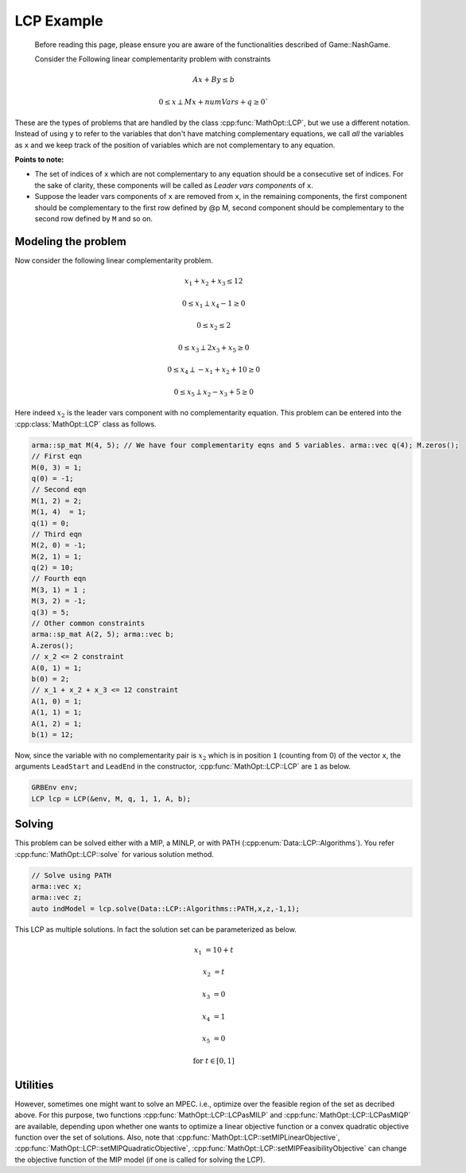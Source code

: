 LCP Example
***************

 Before reading this page, please ensure you are aware of the functionalities
 described of Game::NashGame.

 Consider the Following linear complementarity problem with constraints

.. math::

  Ax + By \leq b

  0 \leq x \perp Mx + numVars + q \geq 0`


These are the types of problems that are handled by the class :cpp:func:`MathOpt::LCP`, but we use a different notation. Instead of using ``y`` to refer to the variables that don't have matching complementary equations, we call *all* the variables as ``x`` and we keep track of the position of variables which are not complementary to any equation.

**Points to note:**

- The set of indices of ``x`` which are not complementary to any equation should be a consecutive set of indices. For the sake of clarity, these components will be called as *Leader vars components* of ``x``.

- Suppose the leader vars components of ``x`` are removed from ``x``, in the remaining components, the first component should be complementary to the first row defined by @p M, second component should be complementary to the second row defined by ``M`` and so on.

====================================
Modeling the problem
====================================

Now consider the following linear complementarity problem.

.. math::
        x_1 + x_2 + x_3 \le 12

        0\le x_1 \perp x_4 - 1 \ge 0

        0\le x_2 \le 2 

        0 \le x_3 \perp 2x_3 + x_5 \ge 0

        0 \le x_4 \perp -x_1 + x_2 + 10 \ge 0

        0 \le x_5 \perp x_2 - x_3 + 5 \ge 0


Here indeed :math:`x_2` is the leader vars component with no complementarity equation. This problem can be entered into the :cpp:class:`MathOpt::LCP` class as follows.

.. code-block:: c

        arma::sp_mat M(4, 5); // We have four complementarity eqns and 5 variables. arma::vec q(4); M.zeros();
        // First eqn
        M(0, 3) = 1;
        q(0) = -1;
        // Second eqn
        M(1, 2) = 2;
        M(1, 4)  = 1;
        q(1) = 0;
        // Third eqn
        M(2, 0) = -1;
        M(2, 1) = 1;
        q(2) = 10;
        // Fourth eqn
        M(3, 1) = 1 ;
        M(3, 2) = -1;
        q(3) = 5;
        // Other common constraints
        arma::sp_mat A(2, 5); arma::vec b;
        A.zeros();
        // x_2 <= 2 constraint
        A(0, 1) = 1;
        b(0) = 2;
        // x_1 + x_2 + x_3 <= 12 constraint
        A(1, 0) = 1;
        A(1, 1) = 1;
        A(1, 2) = 1;
        b(1) = 12;

Now, since the variable with no complementarity pair is :math:`x_2` which is in position ``1`` (counting from 0) of the vector ``x``, the arguments ``LeadStart`` and ``LeadEnd`` in the constructor, :cpp:func:`MathOpt::LCP::LCP` are ``1`` as below.

.. code-block:: c
   
   GRBEnv env;
   LCP lcp = LCP(&env, M, q, 1, 1, A, b);

==========
Solving
==========

This problem can be solved either with a MIP, a MINLP, or with PATH (:cpp:enum:`Data::LCP::Algorithms`). You refer :cpp:func:`MathOpt::LCP::solve` for various solution method.

.. code-block:: c

 // Solve using PATH
 arma::vec x;
 arma::vec z;
 auto indModel = lcp.solve(Data::LCP::Algorithms::PATH,x,z,-1,1);


This LCP as multiple solutions. In fact the solution set can be parameterized as below.

.. math::

 x_1 &= 10 + t
 
 x_2 &= t
 
 x_3 &= 0
 
 x_4 &= 1
 
 x_5 &= 0 
 
 \text{for}\;\; t \in [0, 1]
 
====================================
Utilities
====================================

However, sometimes one might want to solve an MPEC. i.e., optimize over the feasible region of the set as decribed above. For this purpose, two functions :cpp:func:`MathOpt::LCP::LCPasMILP` and :cpp:func:`MathOpt::LCP::LCPasMIQP` are available, depending upon whether one wants to optimize a linear objective function or a convex quadratic
objective function over the set of solutions. Also, note that :cpp:func:`MathOpt::LCP::setMIPLinearObjective`, :cpp:func:`MathOpt::LCP::setMIPQuadraticObjective`, :cpp:func:`MathOpt::LCP::setMIPFeasibilityObjective` can change the objective function of the MIP model (if one is called for solving the LCP).


